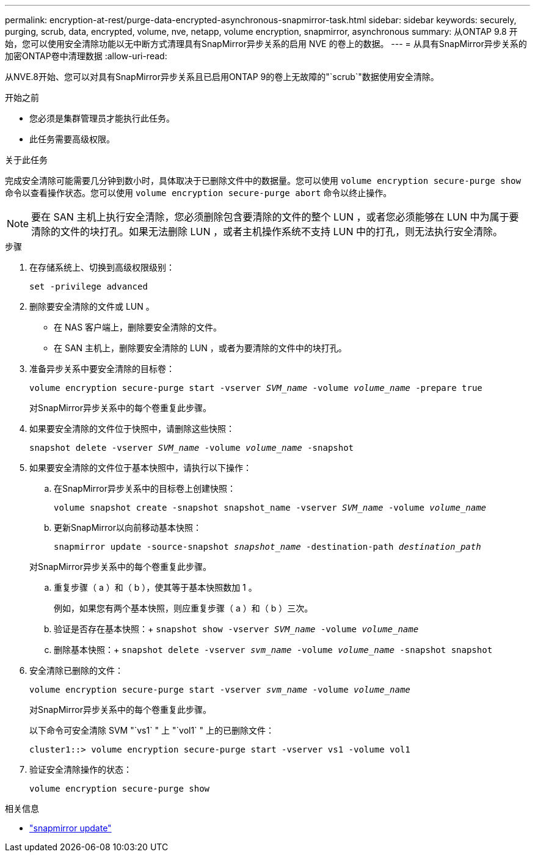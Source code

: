 ---
permalink: encryption-at-rest/purge-data-encrypted-asynchronous-snapmirror-task.html 
sidebar: sidebar 
keywords: securely, purging, scrub, data, encrypted, volume, nve, netapp, volume encryption, snapmirror, asynchronous 
summary: 从ONTAP 9.8 开始，您可以使用安全清除功能以无中断方式清理具有SnapMirror异步关系的启用 NVE 的卷上的数据。 
---
= 从具有SnapMirror异步关系的加密ONTAP卷中清理数据
:allow-uri-read: 


[role="lead"]
从NVE.8开始、您可以对具有SnapMirror异步关系且已启用ONTAP 9的卷上无故障的"`scrub`"数据使用安全清除。

.开始之前
* 您必须是集群管理员才能执行此任务。
* 此任务需要高级权限。


.关于此任务
完成安全清除可能需要几分钟到数小时，具体取决于已删除文件中的数据量。您可以使用 `volume encryption secure-purge show` 命令以查看操作状态。您可以使用 `volume encryption secure-purge abort` 命令以终止操作。


NOTE: 要在 SAN 主机上执行安全清除，您必须删除包含要清除的文件的整个 LUN ，或者您必须能够在 LUN 中为属于要清除的文件的块打孔。如果无法删除 LUN ，或者主机操作系统不支持 LUN 中的打孔，则无法执行安全清除。

.步骤
. 在存储系统上、切换到高级权限级别：
+
`set -privilege advanced`

. 删除要安全清除的文件或 LUN 。
+
** 在 NAS 客户端上，删除要安全清除的文件。
** 在 SAN 主机上，删除要安全清除的 LUN ，或者为要清除的文件中的块打孔。


. 准备异步关系中要安全清除的目标卷：
+
`volume encryption secure-purge start -vserver _SVM_name_ -volume _volume_name_ -prepare true`

+
对SnapMirror异步关系中的每个卷重复此步骤。

. 如果要安全清除的文件位于快照中，请删除这些快照：
+
`snapshot delete -vserver _SVM_name_ -volume _volume_name_ -snapshot`

. 如果要安全清除的文件位于基本快照中，请执行以下操作：
+
.. 在SnapMirror异步关系中的目标卷上创建快照：
+
`volume snapshot create -snapshot snapshot_name -vserver _SVM_name_ -volume _volume_name_`

.. 更新SnapMirror以向前移动基本快照：
+
`snapmirror update -source-snapshot _snapshot_name_ -destination-path _destination_path_`

+
对SnapMirror异步关系中的每个卷重复此步骤。

.. 重复步骤（ a ）和（ b ），使其等于基本快照数加 1 。
+
例如，如果您有两个基本快照，则应重复步骤（ a ）和（ b ）三次。

.. 验证是否存在基本快照：+
`snapshot show -vserver _SVM_name_ -volume _volume_name_`
.. 删除基本快照：+
`snapshot delete -vserver _svm_name_ -volume _volume_name_ -snapshot snapshot`


. 安全清除已删除的文件：
+
`volume encryption secure-purge start -vserver _svm_name_ -volume _volume_name_`

+
对SnapMirror异步关系中的每个卷重复此步骤。

+
以下命令可安全清除 SVM "`vs1` " 上 "`vol1` " 上的已删除文件：

+
[listing]
----
cluster1::> volume encryption secure-purge start -vserver vs1 -volume vol1
----
. 验证安全清除操作的状态：
+
`volume encryption secure-purge show`



.相关信息
* link:https://docs.netapp.com/us-en/ontap-cli/snapmirror-update.html["snapmirror update"^]

